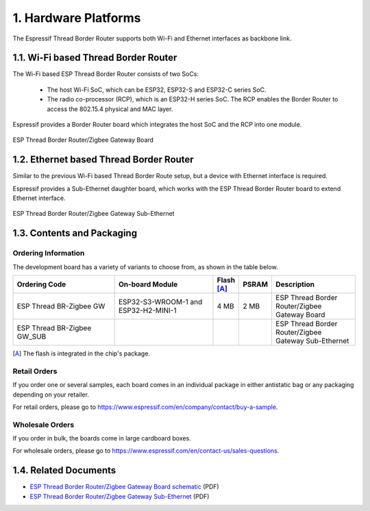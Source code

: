 *********************
1. Hardware Platforms
*********************

The Espressif Thread Border Router supports both Wi-Fi and Ethernet interfaces as backbone link.

1.1. Wi-Fi based Thread Border Router
-------------------------------------

The Wi-Fi based ESP Thread Border Router consists of two SoCs:

   - The host Wi-Fi SoC, which can be ESP32, ESP32-S and ESP32-C series SoC.
   - The radio co-processor (RCP), which is an ESP32-H series SoC. The RCP enables the Border Router to access the 802.15.4 physical and MAC layer.

Espressif provides a Border Router board which integrates the host SoC and the RCP into one module.

.. figure:: ../images/esp-thread-border-router-board.png
   :align: center
   :alt: ESP Thread Border Router/Zigbee Gateway Board
   :figclass: align-center

   ESP Thread Border Router/Zigbee Gateway Board

1.2. Ethernet based Thread Border Router
----------------------------------------

Similar to the previous Wi-Fi based Thread Border Route setup, but a device with Ethernet interface is required.

Espressif provides a Sub-Ethernet daughter board, which works with the ESP Thread Border Router board to extend Ethernet interface.

.. figure:: ../images/esp-thread-border-router-sub-ethernet.png
   :align: center
   :width: 480 px
   :height: 360 px
   :alt: ESP Thread Border Router/Zigbee Gateway Sub-Ethernet
   :figclass: align-center

   ESP Thread Border Router/Zigbee Gateway Sub-Ethernet

1.3. Contents and Packaging
---------------------------

Ordering Information
^^^^^^^^^^^^^^^^^^^^

The development board has a variety of variants to choose from, as shown in the table below.

.. list-table::
   :header-rows: 1
   :widths: 31 30 7 7 25

   * - Ordering Code
     - On-board Module
     - Flash [A]_
     - PSRAM
     - Description

   * - ESP Thread BR-Zigbee GW
     - ESP32-S3-WROOM-1 and ESP32-H2-MINI-1
     - 4 MB
     - 2 MB
     - ESP Thread Border Router/Zigbee Gateway Board
   * - ESP Thread BR-Zigbee GW_SUB
     -
     -
     -
     - ESP Thread Border Router/Zigbee Gateway Sub-Ethernet

.. [A] The flash is integrated in the chip's package.

Retail Orders
^^^^^^^^^^^^^

If you order one or several samples, each board comes in an individual package in either antistatic bag or any packaging depending on your retailer.

For retail orders, please go to https://www.espressif.com/en/company/contact/buy-a-sample.


Wholesale Orders
^^^^^^^^^^^^^^^^

If you order in bulk, the boards come in large cardboard boxes.

For wholesale orders, please go to https://www.espressif.com/en/contact-us/sales-questions.

1.4. Related Documents
----------------------

- `ESP Thread Border Router/Zigbee Gateway Board schematic <https://dl.espressif.com/dl/schematics/esp_thread_br_zigbee_gw_schematiccs_v1.2.pdf>`_ (PDF)
- `ESP Thread Border Router/Zigbee Gateway Sub-Ethernet <https://dl.espressif.com/dl/schematics/esp_thread_br_zigbee_gw_sub_ethernet_schematiccs_v1.0.pdf>`_ (PDF)
